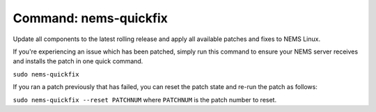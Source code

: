 Command: nems-quickfix
======================

Update all components to the latest rolling release and apply all
available patches and fixes to NEMS Linux.

If you're experiencing an issue which has been patched, simply run this
command to ensure your NEMS server receives and installs the patch in
one quick command.

``sudo nems-quickfix``

If you ran a patch previously that has failed, you can reset the patch state and re-run the patch as follows:

``sudo nems-quickfix --reset PATCHNUM`` where ``PATCHNUM`` is the patch number to reset.

